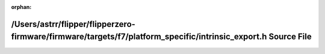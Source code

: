 .. meta::4f996fe8bf580ca12cb67355af0e50dfed0e7bbffad697ef5c8b18dfbc602ae88fe5cffd0c97b976c5a530b92b948d22c1e5da4a85c6602465b80d857c57bf75

:orphan:

.. title:: Flipper Zero Firmware: /Users/astrr/flipper/flipperzero-firmware/firmware/targets/f7/platform_specific/intrinsic_export.h Source File

/Users/astrr/flipper/flipperzero-firmware/firmware/targets/f7/platform\_specific/intrinsic\_export.h Source File
================================================================================================================

.. container:: doxygen-content

   
   .. raw:: html
     :file: intrinsic__export_8h_source.html
